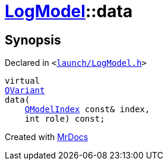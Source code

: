 [#LogModel-data]
= xref:LogModel.adoc[LogModel]::data
:relfileprefix: ../
:mrdocs:


== Synopsis

Declared in `&lt;https://github.com/PrismLauncher/PrismLauncher/blob/develop/launcher/launch/LogModel.h#L13[launch&sol;LogModel&period;h]&gt;`

[source,cpp,subs="verbatim,replacements,macros,-callouts"]
----
virtual
xref:QVariant.adoc[QVariant]
data(
    xref:QModelIndex.adoc[QModelIndex] const& index,
    int role) const;
----



[.small]#Created with https://www.mrdocs.com[MrDocs]#
